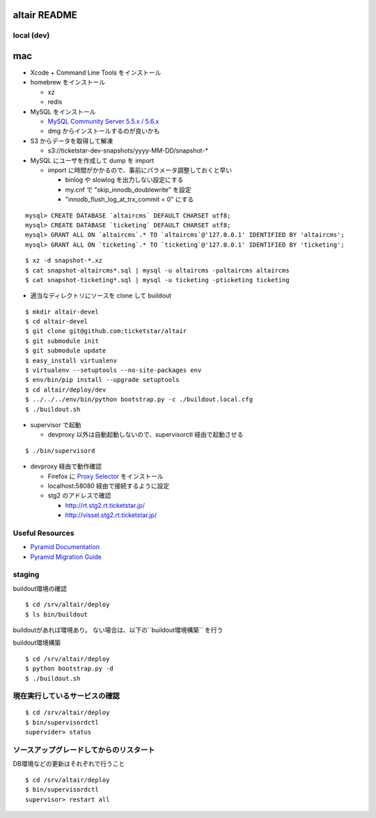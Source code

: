 altair README
-------------

local (dev)
===========

mac
---

* Xcode + Command Line Tools をインストール
* homebrew をインストール

  * xz
  * redis

* MySQL をインストール

  * `MySQL Community Server 5.5.x / 5.6.x <http://dev.mysql.com/downloads/>`_
  * dmg からインストールするのが良いかも

* S3 からデータを取得して解凍

  * s3://ticketstar-dev-snapshots/yyyy-MM-DD/snapshot-*

* MySQL にユーザを作成して dump を import

  * import に時間がかかるので、事前にパラメータ調整しておくと早い

    * binlog や slowlog を出力しない設定にする
    * my.cnf で "skip_innodb_doublewrite" を設定
    * "innodb_flush_log_at_trx_commit = 0" にする

::

  mysql> CREATE DATABASE `altaircms` DEFAULT CHARSET utf8;
  mysql> CREATE DATABASE `ticketing` DEFAULT CHARSET utf8;
  mysql> GRANT ALL ON `altaircms`.* TO `altaircms`@'127.0.0.1' IDENTIFIED BY 'altaircms';
  mysql> GRANT ALL ON `ticketing`.* TO `ticketing`@'127.0.0.1' IDENTIFIED BY 'ticketing';

::

  $ xz -d snapshot-*.xz
  $ cat snapshot-altaircms*.sql | mysql -u altaircms -paltaircms altaircms
  $ cat snapshot-ticketing*.sql | mysql -u ticketing -pticketing ticketing


* 適当なディレクトリにソースを clone して buildout

::

  $ mkdir altair-devel
  $ cd altair-devel
  $ git clone git@github.com:ticketstar/altair
  $ git submodule init
  $ git submodule update
  $ easy_install virtualenv
  $ virtualenv --setuptools --no-site-packages env
  $ env/bin/pip install --upgrade setuptools
  $ cd altair/deploy/dev
  $ ../../../env/bin/python bootstrap.py -c ./buildout.local.cfg
  $ ./buildout.sh

* supervisor で起動

  * devproxy 以外は自動起動しないので、supervisorctl 経由で起動させる

::

  $ ./bin/supervisord

* devproxy 経由で動作確認

  * Firefox に `Proxy Selector <https://addons.mozilla.org/ja/firefox/addon/proxy-selector/>`_ をインストール
  * localhost:58080 経由で接続するように設定
  * stg2 のアドレスで確認

    * http://rt.stg2.rt.ticketstar.jp/
    * http://vissel.stg2.rt.ticketstar.jp/

Useful Resources
================

* `Pyramid Documentation <http://docs.pylonsproject.org/docs/pyramid.html>`_
* `Pyramid Migration Guide <http://bytebucket.org/sluggo/pyramid-docs/wiki/html/migration.html>`_


staging
=======

buildout環境の確認
::

  $ cd /srv/altair/deploy
  $ ls bin/buildout

buildoutがあれば環境あり。
ない場合は、以下の``buildout環境構築`` を行う


buildout環境構築

::

  $ cd /srv/altair/deploy
  $ python bootstrap.py -d
  $ ./buildout.sh


現在実行しているサービスの確認
=========================================================

::

  $ cd /srv/altair/deploy
  $ bin/supervisordctl
  supervider> status

ソースアップグレードしてからのリスタート
=========================================================

DB環境などの更新はそれぞれで行うこと

::

  $ cd /srv/altair/deploy
  $ bin/supervisordctl
  supervisor> restart all
